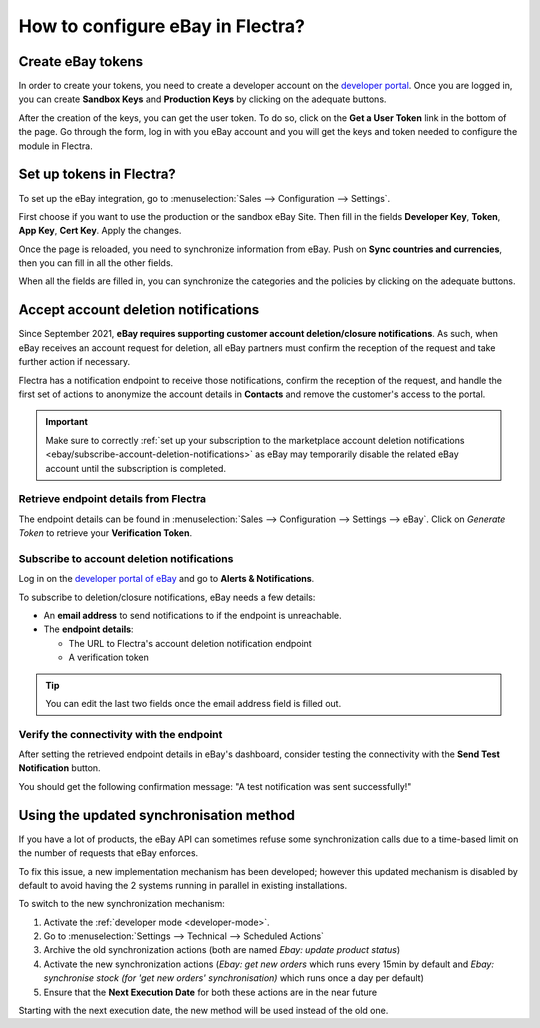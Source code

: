 =================================
How to configure eBay in Flectra?
=================================

Create eBay tokens
==================

In order to create your tokens, you need to create a developer account on the
`developer portal <https://go.developer.ebay.com/>`_.
Once you are logged in, you can create **Sandbox Keys** and **Production Keys**
by clicking on the adequate buttons.

.. image:: setup/setup01.png
  :align: center

After the creation of the keys, you can get the user token. To do so, click on
the **Get a User Token** link in the bottom of the page. Go through the form,
log in with you eBay account and you will get the keys and token needed to
configure the module in Flectra.

Set up tokens in Flectra?
=========================

To set up the eBay integration, go to :menuselection:`Sales --> Configuration --> Settings`.

.. image:: setup/setup02.png
  :align: center

First choose if you want to use the production or the sandbox eBay Site. Then
fill in the fields **Developer Key**, **Token**, **App Key**, **Cert Key**.
Apply the changes.

Once the page is reloaded, you need to synchronize information from eBay. Push
on **Sync countries and currencies**, then you can fill in all the other fields.

When all the fields are filled in, you can synchronize the categories and the
policies by clicking on the adequate buttons.

Accept account deletion notifications
=====================================

Since September 2021, **eBay requires supporting customer account deletion/closure notifications**.
As such, when eBay receives an account request for deletion, all eBay partners must confirm the
reception of the request and take further action if necessary.

Flectra has a notification endpoint to receive those notifications, confirm the reception of the
request, and handle the first set of actions to anonymize the account details in **Contacts** and
remove the customer's access to the portal.

.. important::
   Make sure to correctly :ref:`set up your subscription to the marketplace account deletion
   notifications <ebay/subscribe-account-deletion-notifications>` as eBay may temporarily disable
   the related eBay account until the subscription is completed.

.. _ebay/retrieve-endpoint-details:

Retrieve endpoint details from Flectra
--------------------------------------

The endpoint details can be found in :menuselection:`Sales --> Configuration --> Settings --> eBay`.
Click on *Generate Token* to retrieve your **Verification Token**.

.. image:: setup/verification-token.png
   :align: center
   :alt: Button to generate an eBay verification token in Flectra

.. _ebay/subscribe-account-deletion-notifications:

Subscribe to account deletion notifications
-------------------------------------------

Log in on the `developer portal of eBay <https://go.developer.ebay.com/>`_ and go to **Alerts &
Notifications**.

.. image:: setup/ebay-your-account.png
   :align: center
   :alt: Overview of the Alerts & Notifications dashboard of eBay

To subscribe to deletion/closure notifications, eBay needs a few details:

- An **email address** to send notifications to if the endpoint is unreachable.
- The **endpoint details**:

  - The URL to Flectra's account deletion notification endpoint
  - A verification token

.. image:: setup/ebay-notification-endpoint.png
   :align: center
   :alt: Dedicated fields to enter the endpoint details

.. tip::
   You can edit the last two fields once the email address field is filled out.

Verify the connectivity with the endpoint
-----------------------------------------

After setting the retrieved endpoint details in eBay's dashboard, consider testing the connectivity
with the **Send Test Notification** button.

You should get the following confirmation message: "A test notification was sent successfully!"

.. image:: setup/test-notification.png
   :align: center
   :alt: Button to send test notification

Using the updated synchronisation method
========================================

If you have a lot of products, the eBay API can sometimes refuse some synchronization
calls due to a time-based limit on the number of requests that eBay enforces.

To fix this issue, a new implementation mechanism has been developed; however this
updated mechanism is disabled by default to avoid having the 2 systems running in
parallel in existing installations.

To switch to the new synchronization mechanism:

#. Activate the :ref:`developer mode <developer-mode>`.
#. Go to :menuselection:`Settings --> Technical --> Scheduled Actions`
#. Archive the old synchronization actions (both are named *Ebay: update product status*)
#. Activate the new synchronization actions (*Ebay: get new orders* which runs every 15min by
   default and *Ebay: synchronise stock (for 'get new orders' synchronisation)* which runs once a
   day per default)
#. Ensure that the **Next Execution Date** for both these actions are in the near future

Starting with the next execution date, the new method will be used instead of the old one.
